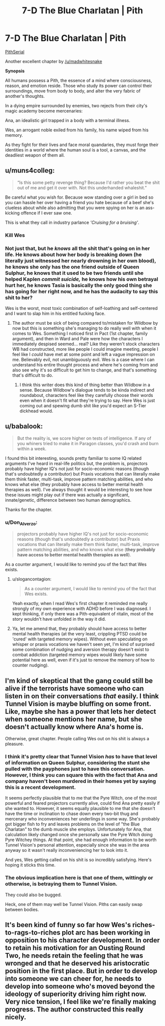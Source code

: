 #+TITLE: 7-D The Blue Charlatan | Pith

* 7-D The Blue Charlatan | Pith
:PROPERTIES:
:Author: TheFlameTest2
:Score: 26
:DateUnix: 1595428970.0
:DateShort: 2020-Jul-22
:END:
[[https://pithserial.com/2020/07/21/7-d-the-blue-charlatan/][PithSerial]]

Another excellent chapter by [[/u/madwhitesnake]]

*Synopsis*

All humans possess a Pith, the essence of a mind where consciousness, reason, and emotion reside. Those who study its power can control their surroundings, move from body to body, and alter the very fabric of another's thoughts.

In a dying empire surrounded by enemies, two rejects from their city's magic academy become mercenaries:

Ana, an idealistic girl trapped in a body with a terminal illness.

Wes, an arrogant noble exiled from his family, his name wiped from his memory.

As they fight for their lives and face moral quandaries, they must forge their identities in a world where the human soul is a tool, a canvas, and the deadliest weapon of them all.


** u/muns4colleg:
#+begin_quote
  “Is this some petty revenge thing?  Because I'd rather you beat the shit out of me and get it over with.  Not this underhanded whaleshit.”
#+end_quote

Be careful what you wish for. Because wow standing over a girl in bed so you can hassle her over having a friend you hate because of a beef she's clueless about while also admitting that you were spying on her is an ass-kicking offence if I ever saw one.

This is what they call in industry parlance /'Cruising for a bruising'/.
:PROPERTIES:
:Author: muns4colleg
:Score: 8
:DateUnix: 1595442781.0
:DateShort: 2020-Jul-22
:END:

*** Kill Wes
:PROPERTIES:
:Author: dapperAF
:Score: 3
:DateUnix: 1595443005.0
:DateShort: 2020-Jul-22
:END:


*** Not just that, but he /knows/ all the shit that's going on in her life. He knows about how her body is breaking down (he literally just witnessed her nearly drowning in her own blood), he knows she only has the one friend outside of Queen Sulphur, he knows that it used to be two friends until she helped Kaplen /commit suicide,/ he knows how his own betrayal hurt her, he knows Tasia is basically the only good thing she has going for her right now, and he has the audacity to say this shit to her?

Wes is the worst, most toxic combination of self-loathing and self-centered and I want to slap him in his entitled fucking face.
:PROPERTIES:
:Author: Don_Alverzo
:Score: 4
:DateUnix: 1595462984.0
:DateShort: 2020-Jul-23
:END:

**** The author must be sick of being compared to/mistaken for Wildbow by now but this is something she's managing to do really well with when it comes to Wes. Something I noticed first in Pact (1st chapter, family argument), and then in Ward and Pale were how the characters I immediately despised seemed... real? Like they weren't stock characters WB had constructed, more like people I could imagine meeting, people I feel like I /could/ have met at some point and left a vague impression on me. Believably evil, not unambiguously evil. Wes is a case where I can understand his entire thought process and where he's coming from and also see why it's so difficult to get him to change, and that's something that's difficult to do.
:PROPERTIES:
:Author: slogancontagion
:Score: 4
:DateUnix: 1595573830.0
:DateShort: 2020-Jul-24
:END:

***** I think this writer does this kind of thing better than Wildbow in a sense. Because Wildbow's dialogue tends to be kinda indirect and roundabout, characters feel like they carefully choose their words even when it doesn't fit what they're trying to say. Here Wes is just coming out and spewing dumb shit like you'd expect an S-Tier dickhead would.
:PROPERTIES:
:Author: muns4colleg
:Score: 3
:DateUnix: 1595609028.0
:DateShort: 2020-Jul-24
:END:


** u/babalook:
#+begin_quote
  But the reality is, we score higher on tests of intelligence.  If any of you whiners tried to make it in Paragon classes, you'd crash and burn within a week. 
#+end_quote

I found this bit interesting, sounds pretty familiar to some IQ related arguments I've heard in real-life politics but, the problem is, projectors probably have higher IQ's not just for socio-economic reasons (though that's undoubtedly a contributor) but Praxis vocations that can literally make them think faster, multi-task, improve pattern matching abilities, and who knows what else (they probably have access to better mental health therapies as well). I've always thought it would be interesting to see how these issues might play out if there was actually a significant, innate/genetic, difference between two human demographics.

Thanks for the chapter.
:PROPERTIES:
:Author: babalook
:Score: 7
:DateUnix: 1595445995.0
:DateShort: 2020-Jul-22
:END:

*** u/Don_Alverzo:
#+begin_quote
  projectors probably have higher IQ's not just for socio-economic reasons (though that's undoubtedly a contributor) but Praxis vocations that can literally make them think faster, multi-task, improve pattern matching abilities, and who knows what else (*they probably have access to better mental health therapies as well*).
#+end_quote

As a counter argument, I would like to remind you of the fact that Wes exists.
:PROPERTIES:
:Author: Don_Alverzo
:Score: 8
:DateUnix: 1595462272.0
:DateShort: 2020-Jul-23
:END:

**** u/slogancontagion:
#+begin_quote
  As a counter argument, I would like to remind you of the fact that Wes exists.
#+end_quote

Yeah exactly, when I read Wes's first chapter it reminded me really strongly of my own experience with ADHD before I was diagnosed. I kept thinking, if only there was a Pith-equivalent of ritalin, most of the story wouldn't have unfolded in the way it did.
:PROPERTIES:
:Author: slogancontagion
:Score: 7
:DateUnix: 1595572410.0
:DateShort: 2020-Jul-24
:END:


**** Ya, let me amend that, they probably should have access to better mental health therapies (at the very least, crippling PTSD could be 'cured' with targeted memory wipes). Without even speculating on whisper or praxis vocations we haven't seen yet, I'm kind of surprised some combination of nudging and aversion therapy doesn't exist to combat addiction (targeted memory wipes would likely have some potential here as well, even if it's just to remove the memory of how to counter nudging).
:PROPERTIES:
:Author: babalook
:Score: 2
:DateUnix: 1595521873.0
:DateShort: 2020-Jul-23
:END:


** I'm kind of skeptical that the gang could still be alive if the terrorists have someone who can listen in on their conversations /that/ easily. I think Tunnel Vision is maybe bluffing on some front. Like, maybe she has a power that lets her detect when someone mentions her name, but she doesn't actually know where Ana's home is.

Otherwise, great chapter. People calling Wes out on his shit is always a pleasure.
:PROPERTIES:
:Author: CouteauBleu
:Score: 5
:DateUnix: 1595455256.0
:DateShort: 2020-Jul-23
:END:

*** I think it's pretty clear that Tunnel Vision /has/ to have that level of information on Queen Sulphur, considering the stunt she pulled with the payphones just to have this conversation. However, I think you can square this with the fact that Ana and company haven't been murdered in their homes yet by saying this is a recent development.

It seems perfectly plausible that to me that the Pyre Witch, one of the most powerful and feared projectors currently alive, could find Ana pretty easily if she wanted to. However, it seems equally plausible to me that she doesn't have the time or inclination to chase down every two-bit thug and mercenary who inconveniences her underlings in some way. She's probably got bigger fish to fry and leaves problems on the level of "the Blue Charlatan" to the dumb muscle she employs. Unfortunately for Ana, that calculation likely changed once she personally saw the Pyre Witch doing Pyre Witchey things. At that point, she had enough information to be worth Tunnel Vision's personal attention, especially since she was in the area anyway so it wasn't really inconveniencing her to look into it.

And yes, Wes getting called on his shit is so incredibly satisfying. Here's hoping it sticks this time.
:PROPERTIES:
:Author: Don_Alverzo
:Score: 5
:DateUnix: 1595464114.0
:DateShort: 2020-Jul-23
:END:


*** The obvious implication here is that one of them, wittingly or otherwise, is betraying them to Tunnel Vision.

They could also be bugged.

Heck, one of them may well be Tunnel Vision. Piths can easily swap between bodies.
:PROPERTIES:
:Author: Brell4Evar
:Score: 1
:DateUnix: 1595533740.0
:DateShort: 2020-Jul-24
:END:


** It's been kind of funny so far how Wes's riches-to-rags-to-riches plot arc has been working in opposition to his character development. In order to retain his motivation for an Ousting Round Two, he needs retain the feeling that he was wronged and that he deserved his aristocratic position in the first place. But in order to develop into someone we can cheer for, he needs to develop into someone who's moved beyond the ideology of superiority driving him right now. Very nice tension, I feel like we're finally making progress. The author constructed this really nicely.
:PROPERTIES:
:Author: slogancontagion
:Score: 5
:DateUnix: 1595572940.0
:DateShort: 2020-Jul-24
:END:
